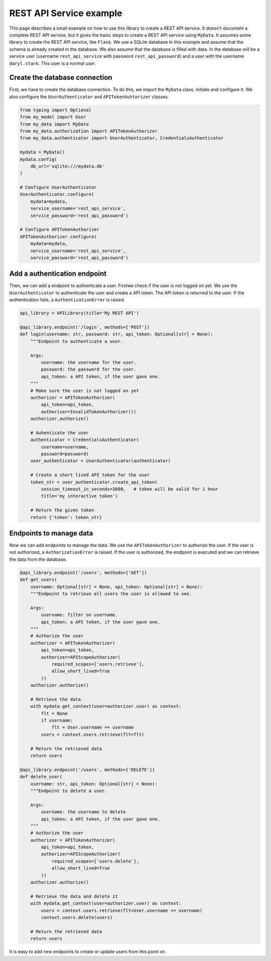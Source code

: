 REST API Service example
========================

This page describes a small example on how to use this library to create a REST API service. It doesn't document a complete REST API service, but it gives the basic steps to create a REST API service using ``MyData``. It assumes some library to create the REST API service, like ``Flask``. We use a SQLite database in this example and assume that the schema is already created in the database. We also assume that the database is filled with data. In the database will be a service user (username ``rest_api_service`` with password ``rest_api_password``) and a user with the username ``daryl.stark``. This user is a *normal user*.

Create the database connection
------------------------------

First, we have to create the database connection. To do this, we import the ``MyData`` class, initiate and configure it. We also configure the ``UserAuthenticator`` and ``APITokenAuhtorizer`` classes.

.. code-block:: python

    from typing import Optional
    from my_model import User
    from my_data import MyData
    from my_data.authorization import APITokenAuthorizer
    from my_data.authenticator import UserAuthenticator, CredentialsAuthenticator

    mydata = MyData()
    mydata.config(
        db_url='sqlite:///mydata.db'
    )

    # Configure UserAuthenticator
    UserAuthenticator.configure(
        mydata=mydata,
        service_username='rest_api_service',
        service_password='rest_api_password')
    
    # Configure APITokenAuthorizer
    APITokenAuthorizer.configure(
        mydata=mydata,
        service_username='rest_api_service',
        service_password='rest_api_password')

Add a authentication endpoint
-----------------------------

Then, we can add a endpoint to authenticate a user. Firstwe check if the user is not logged on yet. We use the ``UserAuthenticator`` to authenticate the user and create a API token. The API token is returned to the user. If the authentication fails, a ``AuthenticationError`` is raised.

.. code-block:: python

    api_library = APILibrary(title='My REST API')

    @api_library.endpoint('/login', methods=['POST'])
    def login(username: str, password: str, api_token: Optional[str] = None):
        """Endpoint to authenticate a user.
        
        Args:
            username: the username for the user.
            password: the password for the user.
            api_token: a API token, if the user gave one.
        """
        # Make sure the user is not logged on yet
        authorizer = APITokenAuthorizer(
            api_token=api_token,
            authorizer=InvalidTokenAuthorizer())
        authorizer.authorize()

        # Auhenticate the user
        authenticator = CredentialsAuthenticator(
            username=username,
            password=password)
        user_authenticator = UserAuthenticator(authenticator)

        # Create a short lived API token for the user
        token_str = user_authenticator.create_api_token(
            session_timeout_in_seconds=3600,   # token will be valid for 1 hour
            title='my interactive token')

        # Return the given token
        return {'token': token_str}

Endpoints to manage data
------------------------

Now we can add endpoints to manage the data. We use the ``APITokenAuthorizer`` to authorize the user. If the user is not authorized, a ``AuthorizationError`` is raised. If the user is authorized, the endpoint is executed and we can retrieve the data from the database.

.. code-block:: python

    @api_library.endpoint('/users', methods=['GET'])
    def get_users(
        username: Optional[str] = None, api_token: Optional[str] = None):
        """Endpoint to retrieve all users the user is allowed to see.
        
        Args:
            username: filter on username.
            api_token: a API token, if the user gave one.
        """
        # Authorize the user
        authorizer = APITokenAuthorizer(
            api_token=api_token,
            authorizer=APIScopeAuthorizer(
                required_scopes=['users.retrieve'],
                allow_short_lived=True
            ))
        authorizer.authorize()
        
        # Retrieve the data
        with mydata.get_context(user=authorizer.user) as context:
            flt = None
            if username:
                flt = User.username == username
            users = context.users.retrieve(flt=flt)
        
        # Return the retrieved data
        return users
    
    @api_library.endpoint('/users', methods=['DELETE'])
    def delete_user(
        username: str, api_token: Optional[str] = None):
        """Endpoint to delete a user.
        
        Args:
            username: the username to delete
            api_token: a API token, if the user gave one.
        """
        # Authorize the user
        authorizer = APITokenAuthorizer(
            api_token=api_token,
            authorizer=APIScopeAuthorizer(
                required_scopes=['users.delete'],
                allow_short_lived=True
            ))
        authorizer.authorize()
        
        # Retrieve the data and delete it
        with mydata.get_context(user=authorizer.user) as context:
            users = context.users.retrieve(flt=User.username == username)
            context.users.delete(users)
        
        # Return the retrieved data
        return users

It is easy to add new endpoints to create or update users from this point on.